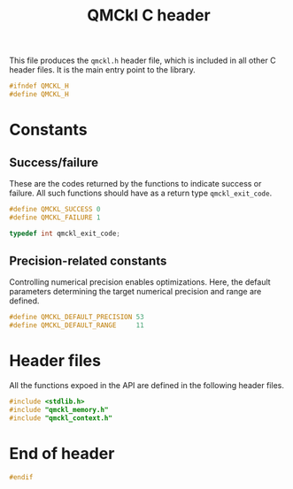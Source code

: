 # -*- mode: org -*-
# vim: syntax=c
#+TITLE: QMCkl C header

This file produces the =qmckl.h= header file, which is included in all
other C header files. It is the main entry point to the library.

#+BEGIN_SRC C :tangle qmckl.h
#ifndef QMCKL_H
#define QMCKL_H
#+END_SRC

* Constants

** Success/failure

   These are the codes returned by the functions to indicate success
   or failure. All such functions should have as a return type =qmckl_exit_code=.

    #+BEGIN_SRC C :tangle qmckl.h
#define QMCKL_SUCCESS 0
#define QMCKL_FAILURE 1

typedef int qmckl_exit_code;
    #+END_SRC


** Precision-related constants

   Controlling numerical precision enables optimizations. Here, the
   default parameters determining the target numerical precision and
   range are defined.

    #+BEGIN_SRC C :tangle qmckl.h
#define QMCKL_DEFAULT_PRECISION 53
#define QMCKL_DEFAULT_RANGE     11
    #+END_SRC

* Header files

  All the functions expoed in the API are defined in the following
  header files.

   #+BEGIN_SRC C :tangle qmckl.h
#include <stdlib.h>
#include "qmckl_memory.h"
#include "qmckl_context.h"
   #+END_SRC

* End of header

#+BEGIN_SRC C :tangle qmckl.h
#endif
#+END_SRC


